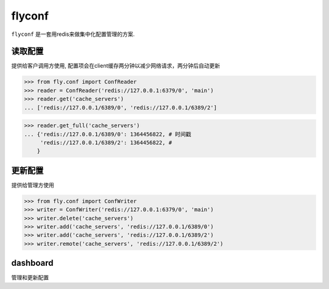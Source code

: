flyconf
================
``flyconf`` 是一套用redis来做集中化配置管理的方案.

.. image:: https://travis-ci.org/youngking/fly.conf.png?branch=master
   :alt: Build Status


读取配置
----------------
提供给客户调用方使用, 配置项会在client缓存两分钟以减少网络请求，两分钟后自动更新

>>> from fly.conf import ConfReader
>>> reader = ConfReader('redis://127.0.0.1:6379/0', 'main')
>>> reader.get('cache_servers')
... ['redis://127.0.0.1/6389/0', 'redis://127.0.0.1/6389/2']

>>> reader.get_full('cache_servers')
... {'redis://127.0.0.1/6389/0': 1364456822, # 时间戳
     'redis://127.0.0.1/6389/2': 1364456822, #
    }


更新配置
----------------
提供给管理方使用

>>> from fly.conf import ConfWriter
>>> writer = ConfWriter('redis://127.0.0.1:6379/0', 'main')
>>> writer.delete('cache_servers')
>>> writer.add('cache_servers', 'redis://127.0.0.1/6389/0')
>>> writer.add('cache_servers', 'redis://127.0.0.1/6389/2')
>>> writer.remote('cache_servers', 'redis://127.0.0.1/6389/2')



dashboard
--------------
管理和更新配置
